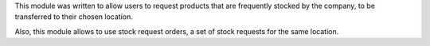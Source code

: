 This module was written to allow users to request products that are
frequently stocked by the company, to be transferred to their chosen location.

Also, this module allows to use stock request orders, a set of stock requests
for the same location.
